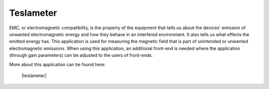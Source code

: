 .. _tesla_app:

**********
Teslameter
**********

EMC, or electromagnetic compatibility, is the property of the equipment that tells us about the devices' emission of unwanted electromagnetic energy and how they behave in an interfered environment. It also tells us what effects the emitted energy has. This application is used for measuring the magnetic field that is part of unintended or unwanted electromagnetic emissions. When using this application, an additional front-end is needed where the application (through gain parameters) can be adjusted to the users of front-ends.

More about this application can be found here:

   |teslameter|

.. |teslameter| raw:: html

   <a href="https://github.com/RedPitaya/RedPitaya/tree/master/apps-free/teslameter" target="_blank">Teslameter API code</a>
